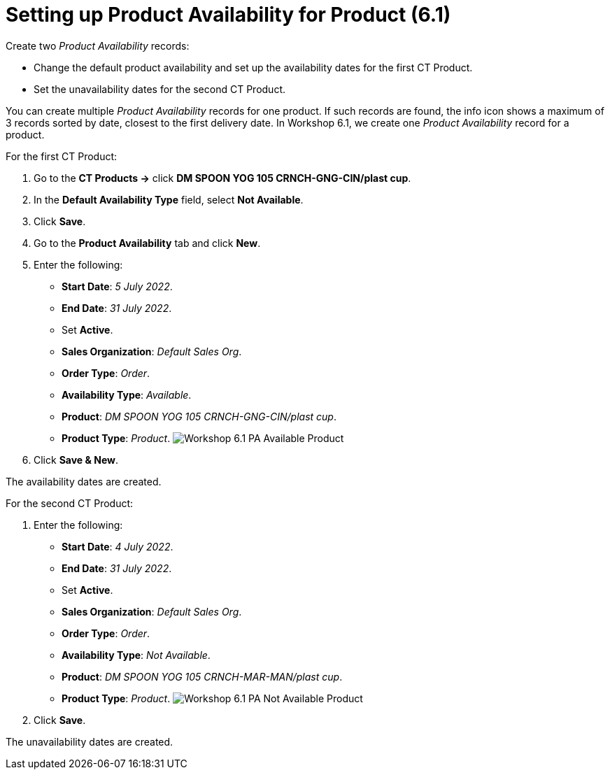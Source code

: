 = Setting up Product Availability for Product (6.1)

Create two _Product Availability_ records:

* Change the default product availability and set up the availability
dates for the first [.object]#CT Product#.
* Set the unavailability dates for the second [.object]#CT
Product#.

You can create multiple _Product Availability_ records for one product.
If such records are found, the info icon shows a maximum of 3 records
sorted by date, closest to the first delivery date.
In Workshop 6.1, we create one _Product Availability_ record for a
product.



For the first [.object]#CT Product#:

. Go to the *CT Products →* click *DM SPOON YOG 105 CRNCH-GNG-CIN/plast
cup*.
. In the *Default Availability Type* field, select *Not Available*.
. Click *Save*.
. Go to the *Product Availability* tab and click *New*.
. Enter the following:
* *Start Date*: _5 July 2022_.
* *End Date*: _31 July 2022_.
* Set *Active*.
* *Sales Organization*: _Default Sales Org_.
* *Order Type*: _Order_.
* *Availability Type*: _Available_.
* *Product*: _DM SPOON YOG 105 CRNCH-GNG-CIN/plast cup_.
* *Product Type*: _Product_.
image:Workshop-6.1-PA-Available-Product.png[]
. Click *Save & New*.

The availability dates are created.



For the second [.object]#CT Product#:

. Enter the following:
* *Start Date*: _4 July 2022_.
* *End Date*: _31 July 2022_.
* Set *Active*.
* *Sales Organization*: _Default Sales Org_.
* *Order Type*: _Order_.
* *Availability Type*: _Not Available_.
* *Product*: _DM SPOON YOG 105 CRNCH-MAR-MAN/plast cup_.
* *Product Type*: _Product_.
image:Workshop-6.1-PA-Not-Available-Product.png[]
. Click *Save*.

The unavailability dates are created.
